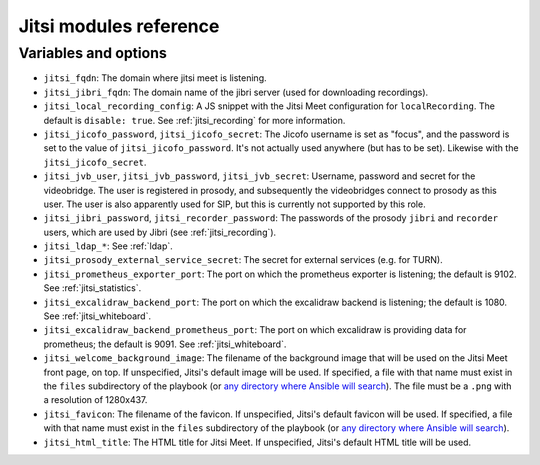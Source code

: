 .. _jitsi_reference:

=======================
Jitsi modules reference
=======================

Variables and options
=====================

- ``jitsi_fqdn``: The domain where jitsi meet is listening.
- ``jitsi_jibri_fqdn``: The domain name of the jibri server (used for
  downloading recordings).
- ``jitsi_local_recording_config``: A JS snippet with the Jitsi Meet
  configuration for ``localRecording``. The default is ``disable: true``.
  See :ref:`jitsi_recording` for more information.
- ``jitsi_jicofo_password``, ``jitsi_jicofo_secret``: The Jicofo
  username is set as "focus", and the password is set to the value of
  ``jitsi_jicofo_password``.  It's not actually used anywhere (but has
  to be set). Likewise with the ``jitsi_jicofo_secret``.
- ``jitsi_jvb_user``, ``jitsi_jvb_password``, ``jitsi_jvb_secret``:
  Username, password and secret for the videobridge. The user is
  registered in prosody, and subsequently the videobridges connect to
  prosody as this user. The user is also apparently used for SIP, but
  this is currently not supported by this role.
- ``jitsi_jibri_password``, ``jitsi_recorder_password``: The passwords
  of the prosody ``jibri`` and ``recorder`` users, which are used by
  Jibri (see :ref:`jitsi_recording`).
- ``jitsi_ldap_*``: See :ref:`ldap`.
- ``jitsi_prosody_external_service_secret``: The secret for external
  services (e.g. for TURN).
- ``jitsi_prometheus_exporter_port``: The port on which the prometheus
  exporter is listening; the default is 9102. See
  :ref:`jitsi_statistics`.
- ``jitsi_excalidraw_backend_port``: The port on which the excalidraw
  backend is listening; the default is 1080. See
  :ref:`jitsi_whiteboard`.
- ``jitsi_excalidraw_backend_prometheus_port``: The port on which
  excalidraw is providing data for prometheus; the default is 9091. See
  :ref:`jitsi_whiteboard`.
- ``jitsi_welcome_background_image``: The filename of the background
  image that will be used on the Jitsi Meet front page, on top. If
  unspecified, Jitsi's default image will be used. If specified, a file
  with that name must exist in the ``files`` subdirectory of the
  playbook (or `any directory where Ansible will search`_). The file
  must be a ``.png`` with a resolution of 1280x437.
- ``jitsi_favicon``: The filename of the favicon. If unspecified,
  Jitsi's default favicon will be used. If specified, a file
  with that name must exist in the ``files`` subdirectory of the
  playbook (or `any directory where Ansible will search`_).
- ``jitsi_html_title``: The HTML title for Jitsi Meet. If unspecified,
  Jitsi's default HTML title will be used.

.. _any directory where Ansible will search: https://docs.ansible.com/ansible/latest/playbook_guide/playbook_pathing.html#resolving-local-relative-paths
